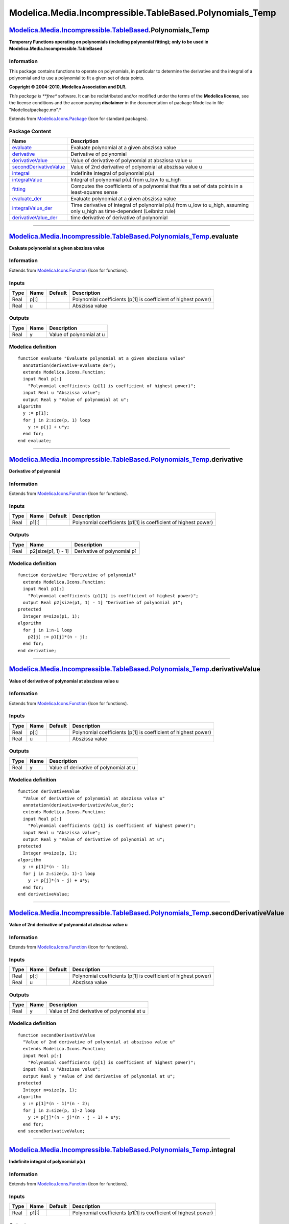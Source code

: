 ==========================================================
Modelica.Media.Incompressible.TableBased.Polynomials\_Temp
==========================================================

`Modelica.Media.Incompressible.TableBased <Modelica_Media_Incompressible_TableBased.html#Modelica.Media.Incompressible.TableBased>`_.Polynomials\_Temp
------------------------------------------------------------------------------------------------------------------------------------------------------

**Temporary Functions operating on polynomials (including polynomial
fitting); only to be used in Modelica.Media.Incompressible.TableBased**

Information
~~~~~~~~~~~

::

This package contains functions to operate on polynomials, in particular
to determine the derivative and the integral of a polynomial and to use
a polynomial to fit a given set of data points.

**Copyright © 2004-2010, Modelica Association and DLR.**

*This package is **free** software. It can be redistributed and/or
modified under the terms of the **Modelica license**, see the license
conditions and the accompanying **disclaimer** in the documentation of
package Modelica in file "Modelica/package.mo".*

::

Extends from
`Modelica.Icons.Package <Modelica_Icons_Package.html#Modelica.Icons.Package>`_
(Icon for standard packages).

Package Content
~~~~~~~~~~~~~~~

+----------------------------------------------------------------------------------------------------------------------------------------------------------------------------------------------------------------------------------------------------------------+----------------------------------------------------------------------------------------------------------------------------------+
| Name                                                                                                                                                                                                                                                           | Description                                                                                                                      |
+================================================================================================================================================================================================================================================================+==================================================================================================================================+
| |image10| `evaluate <Modelica_Media_Incompressible_TableBased_Polynomials_Temp.html#Modelica.Media.Incompressible.TableBased.Polynomials_Temp.evaluate>`_                                                                                                      | Evaluate polynomial at a given abszissa value                                                                                    |
+----------------------------------------------------------------------------------------------------------------------------------------------------------------------------------------------------------------------------------------------------------------+----------------------------------------------------------------------------------------------------------------------------------+
| |image11| `derivative <Modelica_Media_Incompressible_TableBased_Polynomials_Temp.html#Modelica.Media.Incompressible.TableBased.Polynomials_Temp.derivative>`_                                                                                                  | Derivative of polynomial                                                                                                         |
+----------------------------------------------------------------------------------------------------------------------------------------------------------------------------------------------------------------------------------------------------------------+----------------------------------------------------------------------------------------------------------------------------------+
| |image12| `derivativeValue <Modelica_Media_Incompressible_TableBased_Polynomials_Temp.html#Modelica.Media.Incompressible.TableBased.Polynomials_Temp.derivativeValue>`_                                                                                        | Value of derivative of polynomial at abszissa value u                                                                            |
+----------------------------------------------------------------------------------------------------------------------------------------------------------------------------------------------------------------------------------------------------------------+----------------------------------------------------------------------------------------------------------------------------------+
| |image13| `secondDerivativeValue <Modelica_Media_Incompressible_TableBased_Polynomials_Temp.html#Modelica.Media.Incompressible.TableBased.Polynomials_Temp.secondDerivativeValue>`_                                                                            | Value of 2nd derivative of polynomial at abszissa value u                                                                        |
+----------------------------------------------------------------------------------------------------------------------------------------------------------------------------------------------------------------------------------------------------------------+----------------------------------------------------------------------------------------------------------------------------------+
| |image14| `integral <Modelica_Media_Incompressible_TableBased_Polynomials_Temp.html#Modelica.Media.Incompressible.TableBased.Polynomials_Temp.integral>`_                                                                                                      | Indefinite integral of polynomial p(u)                                                                                           |
+----------------------------------------------------------------------------------------------------------------------------------------------------------------------------------------------------------------------------------------------------------------+----------------------------------------------------------------------------------------------------------------------------------+
| |image15| `integralValue <Modelica_Media_Incompressible_TableBased_Polynomials_Temp.html#Modelica.Media.Incompressible.TableBased.Polynomials_Temp.integralValue>`_                                                                                            | Integral of polynomial p(u) from u\_low to u\_high                                                                               |
+----------------------------------------------------------------------------------------------------------------------------------------------------------------------------------------------------------------------------------------------------------------+----------------------------------------------------------------------------------------------------------------------------------+
| |image16| `fitting <Modelica_Media_Incompressible_TableBased_Polynomials_Temp.html#Modelica.Media.Incompressible.TableBased.Polynomials_Temp.fitting>`_                                                                                                        | Computes the coefficients of a polynomial that fits a set of data points in a least-squares sense                                |
+----------------------------------------------------------------------------------------------------------------------------------------------------------------------------------------------------------------------------------------------------------------+----------------------------------------------------------------------------------------------------------------------------------+
| |image17| `evaluate\_der <Modelica_Media_Incompressible_TableBased_Polynomials_Temp.html#Modelica.Media.Incompressible.TableBased.Polynomials_Temp.evaluate_der>`_                                                                                             | Evaluate polynomial at a given abszissa value                                                                                    |
+----------------------------------------------------------------------------------------------------------------------------------------------------------------------------------------------------------------------------------------------------------------+----------------------------------------------------------------------------------------------------------------------------------+
| |image18| `integralValue\_der <Modelica_Media_Incompressible_TableBased_Polynomials_Temp.html#Modelica.Media.Incompressible.TableBased.Polynomials_Temp.integralValue_der>`_                                                                                   | Time derivative of integral of polynomial p(u) from u\_low to u\_high, assuming only u\_high as time-dependent (Leibnitz rule)   |
+----------------------------------------------------------------------------------------------------------------------------------------------------------------------------------------------------------------------------------------------------------------+----------------------------------------------------------------------------------------------------------------------------------+
| |image19| `derivativeValue\_der <Modelica_Media_Incompressible_TableBased_Polynomials_Temp.html#Modelica.Media.Incompressible.TableBased.Polynomials_Temp.derivativeValue_der>`_                                                                               | time derivative of derivative of polynomial                                                                                      |
+----------------------------------------------------------------------------------------------------------------------------------------------------------------------------------------------------------------------------------------------------------------+----------------------------------------------------------------------------------------------------------------------------------+

--------------

|image20| `Modelica.Media.Incompressible.TableBased.Polynomials\_Temp <Modelica_Media_Incompressible_TableBased_Polynomials_Temp.html#Modelica.Media.Incompressible.TableBased.Polynomials_Temp>`_.evaluate
-----------------------------------------------------------------------------------------------------------------------------------------------------------------------------------------------------------

**Evaluate polynomial at a given abszissa value**

Information
~~~~~~~~~~~

Extends from
`Modelica.Icons.Function <Modelica_Icons.html#Modelica.Icons.Function>`_
(Icon for functions).

Inputs
~~~~~~

+--------+--------+-----------+------------------------------------------------------------------+
| Type   | Name   | Default   | Description                                                      |
+========+========+===========+==================================================================+
| Real   | p[:]   |           | Polynomial coefficients (p[1] is coefficient of highest power)   |
+--------+--------+-----------+------------------------------------------------------------------+
| Real   | u      |           | Abszissa value                                                   |
+--------+--------+-----------+------------------------------------------------------------------+

Outputs
~~~~~~~

+--------+--------+----------------------------+
| Type   | Name   | Description                |
+========+========+============================+
| Real   | y      | Value of polynomial at u   |
+--------+--------+----------------------------+

Modelica definition
~~~~~~~~~~~~~~~~~~~

::

    function evaluate "Evaluate polynomial at a given abszissa value"
      annotation(derivative=evaluate_der);
      extends Modelica.Icons.Function;
      input Real p[:] 
        "Polynomial coefficients (p[1] is coefficient of highest power)";
      input Real u "Abszissa value";
      output Real y "Value of polynomial at u";
    algorithm 
      y := p[1];
      for j in 2:size(p, 1) loop
        y := p[j] + u*y;
      end for;
    end evaluate;

--------------

|image21| `Modelica.Media.Incompressible.TableBased.Polynomials\_Temp <Modelica_Media_Incompressible_TableBased_Polynomials_Temp.html#Modelica.Media.Incompressible.TableBased.Polynomials_Temp>`_.derivative
-------------------------------------------------------------------------------------------------------------------------------------------------------------------------------------------------------------

**Derivative of polynomial**

Information
~~~~~~~~~~~

Extends from
`Modelica.Icons.Function <Modelica_Icons.html#Modelica.Icons.Function>`_
(Icon for functions).

Inputs
~~~~~~

+--------+---------+-----------+-------------------------------------------------------------------+
| Type   | Name    | Default   | Description                                                       |
+========+=========+===========+===================================================================+
| Real   | p1[:]   |           | Polynomial coefficients (p1[1] is coefficient of highest power)   |
+--------+---------+-----------+-------------------------------------------------------------------+

Outputs
~~~~~~~

+--------+-----------------------+-------------------------------+
| Type   | Name                  | Description                   |
+========+=======================+===============================+
| Real   | p2[size(p1, 1) - 1]   | Derivative of polynomial p1   |
+--------+-----------------------+-------------------------------+

Modelica definition
~~~~~~~~~~~~~~~~~~~

::

    function derivative "Derivative of polynomial"
      extends Modelica.Icons.Function;
      input Real p1[:] 
        "Polynomial coefficients (p1[1] is coefficient of highest power)";
      output Real p2[size(p1, 1) - 1] "Derivative of polynomial p1";
    protected 
      Integer n=size(p1, 1);
    algorithm 
      for j in 1:n-1 loop
        p2[j] := p1[j]*(n - j);
      end for;
    end derivative;

--------------

|image22| `Modelica.Media.Incompressible.TableBased.Polynomials\_Temp <Modelica_Media_Incompressible_TableBased_Polynomials_Temp.html#Modelica.Media.Incompressible.TableBased.Polynomials_Temp>`_.derivativeValue
------------------------------------------------------------------------------------------------------------------------------------------------------------------------------------------------------------------

**Value of derivative of polynomial at abszissa value u**

Information
~~~~~~~~~~~

Extends from
`Modelica.Icons.Function <Modelica_Icons.html#Modelica.Icons.Function>`_
(Icon for functions).

Inputs
~~~~~~

+--------+--------+-----------+------------------------------------------------------------------+
| Type   | Name   | Default   | Description                                                      |
+========+========+===========+==================================================================+
| Real   | p[:]   |           | Polynomial coefficients (p[1] is coefficient of highest power)   |
+--------+--------+-----------+------------------------------------------------------------------+
| Real   | u      |           | Abszissa value                                                   |
+--------+--------+-----------+------------------------------------------------------------------+

Outputs
~~~~~~~

+--------+--------+------------------------------------------+
| Type   | Name   | Description                              |
+========+========+==========================================+
| Real   | y      | Value of derivative of polynomial at u   |
+--------+--------+------------------------------------------+

Modelica definition
~~~~~~~~~~~~~~~~~~~

::

    function derivativeValue 
      "Value of derivative of polynomial at abszissa value u"
      annotation(derivative=derivativeValue_der);
      extends Modelica.Icons.Function;
      input Real p[:] 
        "Polynomial coefficients (p[1] is coefficient of highest power)";
      input Real u "Abszissa value";
      output Real y "Value of derivative of polynomial at u";
    protected 
      Integer n=size(p, 1);
    algorithm 
      y := p[1]*(n - 1);
      for j in 2:size(p, 1)-1 loop
        y := p[j]*(n - j) + u*y;
      end for;
    end derivativeValue;

--------------

|image23| `Modelica.Media.Incompressible.TableBased.Polynomials\_Temp <Modelica_Media_Incompressible_TableBased_Polynomials_Temp.html#Modelica.Media.Incompressible.TableBased.Polynomials_Temp>`_.secondDerivativeValue
------------------------------------------------------------------------------------------------------------------------------------------------------------------------------------------------------------------------

**Value of 2nd derivative of polynomial at abszissa value u**

Information
~~~~~~~~~~~

Extends from
`Modelica.Icons.Function <Modelica_Icons.html#Modelica.Icons.Function>`_
(Icon for functions).

Inputs
~~~~~~

+--------+--------+-----------+------------------------------------------------------------------+
| Type   | Name   | Default   | Description                                                      |
+========+========+===========+==================================================================+
| Real   | p[:]   |           | Polynomial coefficients (p[1] is coefficient of highest power)   |
+--------+--------+-----------+------------------------------------------------------------------+
| Real   | u      |           | Abszissa value                                                   |
+--------+--------+-----------+------------------------------------------------------------------+

Outputs
~~~~~~~

+--------+--------+----------------------------------------------+
| Type   | Name   | Description                                  |
+========+========+==============================================+
| Real   | y      | Value of 2nd derivative of polynomial at u   |
+--------+--------+----------------------------------------------+

Modelica definition
~~~~~~~~~~~~~~~~~~~

::

    function secondDerivativeValue 
      "Value of 2nd derivative of polynomial at abszissa value u"
      extends Modelica.Icons.Function;
      input Real p[:] 
        "Polynomial coefficients (p[1] is coefficient of highest power)";
      input Real u "Abszissa value";
      output Real y "Value of 2nd derivative of polynomial at u";
    protected 
      Integer n=size(p, 1);
    algorithm 
      y := p[1]*(n - 1)*(n - 2);
      for j in 2:size(p, 1)-2 loop
        y := p[j]*(n - j)*(n - j - 1) + u*y;
      end for;
    end secondDerivativeValue;

--------------

|image24| `Modelica.Media.Incompressible.TableBased.Polynomials\_Temp <Modelica_Media_Incompressible_TableBased_Polynomials_Temp.html#Modelica.Media.Incompressible.TableBased.Polynomials_Temp>`_.integral
-----------------------------------------------------------------------------------------------------------------------------------------------------------------------------------------------------------

**Indefinite integral of polynomial p(u)**

Information
~~~~~~~~~~~

Extends from
`Modelica.Icons.Function <Modelica_Icons.html#Modelica.Icons.Function>`_
(Icon for functions).

Inputs
~~~~~~

+--------+---------+-----------+-------------------------------------------------------------------+
| Type   | Name    | Default   | Description                                                       |
+========+=========+===========+===================================================================+
| Real   | p1[:]   |           | Polynomial coefficients (p1[1] is coefficient of highest power)   |
+--------+---------+-----------+-------------------------------------------------------------------+

Outputs
~~~~~~~

+--------+-----------------------+----------------------------------------------------------------------------------------------------------------------------------------------------------+
| Type   | Name                  | Description                                                                                                                                              |
+========+=======================+==========================================================================================================================================================+
| Real   | p2[size(p1, 1) + 1]   | Polynomial coefficients of indefinite integral of polynomial p1 (polynomial p2 + C is the indefinite integral of p1, where C is an arbitrary constant)   |
+--------+-----------------------+----------------------------------------------------------------------------------------------------------------------------------------------------------+

Modelica definition
~~~~~~~~~~~~~~~~~~~

::

    function integral "Indefinite integral of polynomial p(u)"
      extends Modelica.Icons.Function;
      input Real p1[:] 
        "Polynomial coefficients (p1[1] is coefficient of highest power)";
      output Real p2[size(p1, 1) + 1] 
        "Polynomial coefficients of indefinite integral of polynomial p1 (polynomial p2 + C is the indefinite integral of p1, where C is an arbitrary constant)";
    protected 
      Integer n=size(p1, 1) + 1 "degree of output polynomial";
    algorithm 
      for j in 1:n-1 loop
        p2[j] := p1[j]/(n-j);
      end for;
    end integral;

--------------

|image25| `Modelica.Media.Incompressible.TableBased.Polynomials\_Temp <Modelica_Media_Incompressible_TableBased_Polynomials_Temp.html#Modelica.Media.Incompressible.TableBased.Polynomials_Temp>`_.integralValue
----------------------------------------------------------------------------------------------------------------------------------------------------------------------------------------------------------------

**Integral of polynomial p(u) from u\_low to u\_high**

Information
~~~~~~~~~~~

Extends from
`Modelica.Icons.Function <Modelica_Icons.html#Modelica.Icons.Function>`_
(Icon for functions).

Inputs
~~~~~~

+--------+-----------+-----------+----------------------------------+
| Type   | Name      | Default   | Description                      |
+========+===========+===========+==================================+
| Real   | p[:]      |           | Polynomial coefficients          |
+--------+-----------+-----------+----------------------------------+
| Real   | u\_high   |           | High integrand value             |
+--------+-----------+-----------+----------------------------------+
| Real   | u\_low    | 0         | Low integrand value, default 0   |
+--------+-----------+-----------+----------------------------------+

Outputs
~~~~~~~

+--------+------------+---------------------------------------------------+
| Type   | Name       | Description                                       |
+========+============+===================================================+
| Real   | integral   | Integral of polynomial p from u\_low to u\_high   |
+--------+------------+---------------------------------------------------+

Modelica definition
~~~~~~~~~~~~~~~~~~~

::

    function integralValue 
      "Integral of polynomial p(u) from u_low to u_high"
      annotation(derivative=integralValue_der);
      extends Modelica.Icons.Function;
      input Real p[:] "Polynomial coefficients";
      input Real u_high "High integrand value";
      input Real u_low=0 "Low integrand value, default 0";
      output Real integral=0.0 "Integral of polynomial p from u_low to u_high";
    protected 
      Integer n=size(p, 1) "degree of integrated polynomial";
      Real y_low=0 "value at lower integrand";
    algorithm 
      for j in 1:n loop
        integral := u_high*(p[j]/(n - j + 1) + integral);
        y_low := u_low*(p[j]/(n - j + 1) + y_low);
      end for;
      integral := integral - y_low;
    end integralValue;

--------------

|image26| `Modelica.Media.Incompressible.TableBased.Polynomials\_Temp <Modelica_Media_Incompressible_TableBased_Polynomials_Temp.html#Modelica.Media.Incompressible.TableBased.Polynomials_Temp>`_.fitting
----------------------------------------------------------------------------------------------------------------------------------------------------------------------------------------------------------

**Computes the coefficients of a polynomial that fits a set of data
points in a least-squares sense**

Information
~~~~~~~~~~~

::

Polynomials.fitting(u,y,n) computes the coefficients of a polynomial
p(u) of degree "n" that fits the data "p(u[i]) - y[i]" in a least
squares sense. The polynomial is returned as a vector p[n+1] that has
the following definition:

::

      p(u) = p[1]*u^n + p[2]*u^(n-1) + ... + p[n]*u + p[n+1];

::

Extends from
`Modelica.Icons.Function <Modelica_Icons.html#Modelica.Icons.Function>`_
(Icon for functions).

Inputs
~~~~~~

+-----------+-----------------+-----------+---------------------------------------------------------------+
| Type      | Name            | Default   | Description                                                   |
+===========+=================+===========+===============================================================+
| Real      | u[:]            |           | Abscissa data values                                          |
+-----------+-----------------+-----------+---------------------------------------------------------------+
| Real      | y[size(u, 1)]   |           | Ordinate data values                                          |
+-----------+-----------------+-----------+---------------------------------------------------------------+
| Integer   | n               |           | Order of desired polynomial that fits the data points (u,y)   |
+-----------+-----------------+-----------+---------------------------------------------------------------+

Outputs
~~~~~~~

+--------+------------+-------------------------------------------------------------------+
| Type   | Name       | Description                                                       |
+========+============+===================================================================+
| Real   | p[n + 1]   | Polynomial coefficients of polynomial that fits the date points   |
+--------+------------+-------------------------------------------------------------------+

Modelica definition
~~~~~~~~~~~~~~~~~~~

::

    function fitting 
      "Computes the coefficients of a polynomial that fits a set of data points in a least-squares sense"
      extends Modelica.Icons.Function;
      input Real u[:] "Abscissa data values";
      input Real y[size(u, 1)] "Ordinate data values";
      input Integer n(min=1) 
        "Order of desired polynomial that fits the data points (u,y)";
      output Real p[n + 1] 
        "Polynomial coefficients of polynomial that fits the date points";
    protected 
      Real V[size(u, 1), n + 1] "Vandermonde matrix";
    algorithm 
      // Construct Vandermonde matrix
      V[:, n + 1] := ones(size(u, 1));
      for j in n:-1:1 loop
        V[:, j] := {u[i] * V[i, j + 1] for i in 1:size(u,1)};
      end for;

      // Solve least squares problem
      p :=Modelica.Math.Matrices.leastSquares(V, y);
    end fitting;

--------------

|image27| `Modelica.Media.Incompressible.TableBased.Polynomials\_Temp <Modelica_Media_Incompressible_TableBased_Polynomials_Temp.html#Modelica.Media.Incompressible.TableBased.Polynomials_Temp>`_.evaluate\_der
----------------------------------------------------------------------------------------------------------------------------------------------------------------------------------------------------------------

**Evaluate polynomial at a given abszissa value**

Information
~~~~~~~~~~~

Extends from
`Modelica.Icons.Function <Modelica_Icons.html#Modelica.Icons.Function>`_
(Icon for functions).

Inputs
~~~~~~

+--------+--------+-----------+------------------------------------------------------------------+
| Type   | Name   | Default   | Description                                                      |
+========+========+===========+==================================================================+
| Real   | p[:]   |           | Polynomial coefficients (p[1] is coefficient of highest power)   |
+--------+--------+-----------+------------------------------------------------------------------+
| Real   | u      |           | Abszissa value                                                   |
+--------+--------+-----------+------------------------------------------------------------------+
| Real   | du     |           | Abszissa value                                                   |
+--------+--------+-----------+------------------------------------------------------------------+

Outputs
~~~~~~~

+--------+--------+----------------------------+
| Type   | Name   | Description                |
+========+========+============================+
| Real   | dy     | Value of polynomial at u   |
+--------+--------+----------------------------+

Modelica definition
~~~~~~~~~~~~~~~~~~~

::

    function evaluate_der "Evaluate polynomial at a given abszissa value"
      extends Modelica.Icons.Function;
      input Real p[:] 
        "Polynomial coefficients (p[1] is coefficient of highest power)";
      input Real u "Abszissa value";
      input Real du "Abszissa value";
      output Real dy "Value of polynomial at u";
    protected 
      Integer n=size(p, 1);
    algorithm 
      dy := p[1]*(n - 1);
      for j in 2:size(p, 1)-1 loop
        dy := p[j]*(n - j) + u*dy;
      end for;
      dy := dy*du;
    end evaluate_der;

--------------

|image28| `Modelica.Media.Incompressible.TableBased.Polynomials\_Temp <Modelica_Media_Incompressible_TableBased_Polynomials_Temp.html#Modelica.Media.Incompressible.TableBased.Polynomials_Temp>`_.integralValue\_der
---------------------------------------------------------------------------------------------------------------------------------------------------------------------------------------------------------------------

**Time derivative of integral of polynomial p(u) from u\_low to u\_high,
assuming only u\_high as time-dependent (Leibnitz rule)**

Information
~~~~~~~~~~~

Extends from
`Modelica.Icons.Function <Modelica_Icons.html#Modelica.Icons.Function>`_
(Icon for functions).

Inputs
~~~~~~

+--------+------------+-----------+----------------------------------+
| Type   | Name       | Default   | Description                      |
+========+============+===========+==================================+
| Real   | p[:]       |           | Polynomial coefficients          |
+--------+------------+-----------+----------------------------------+
| Real   | u\_high    |           | High integrand value             |
+--------+------------+-----------+----------------------------------+
| Real   | u\_low     | 0         | Low integrand value, default 0   |
+--------+------------+-----------+----------------------------------+
| Real   | du\_high   |           | High integrand value             |
+--------+------------+-----------+----------------------------------+
| Real   | du\_low    | 0         | Low integrand value, default 0   |
+--------+------------+-----------+----------------------------------+

Outputs
~~~~~~~

+--------+-------------+---------------------------------------------------+
| Type   | Name        | Description                                       |
+========+=============+===================================================+
| Real   | dintegral   | Integral of polynomial p from u\_low to u\_high   |
+--------+-------------+---------------------------------------------------+

Modelica definition
~~~~~~~~~~~~~~~~~~~

::

    function integralValue_der 
      "Time derivative of integral of polynomial p(u) from u_low to u_high, assuming only u_high as time-dependent (Leibnitz rule)"
      extends Modelica.Icons.Function;
      input Real p[:] "Polynomial coefficients";
      input Real u_high "High integrand value";
      input Real u_low=0 "Low integrand value, default 0";
      input Real du_high "High integrand value";
      input Real du_low=0 "Low integrand value, default 0";
      output Real dintegral=0.0 "Integral of polynomial p from u_low to u_high";
    algorithm 
      dintegral := evaluate(p,u_high)*du_high;
    end integralValue_der;

--------------

|image29| `Modelica.Media.Incompressible.TableBased.Polynomials\_Temp <Modelica_Media_Incompressible_TableBased_Polynomials_Temp.html#Modelica.Media.Incompressible.TableBased.Polynomials_Temp>`_.derivativeValue\_der
-----------------------------------------------------------------------------------------------------------------------------------------------------------------------------------------------------------------------

**time derivative of derivative of polynomial**

Information
~~~~~~~~~~~

Extends from
`Modelica.Icons.Function <Modelica_Icons.html#Modelica.Icons.Function>`_
(Icon for functions).

Inputs
~~~~~~

+--------+--------+-----------+------------------------------------------------------------------+
| Type   | Name   | Default   | Description                                                      |
+========+========+===========+==================================================================+
| Real   | p[:]   |           | Polynomial coefficients (p[1] is coefficient of highest power)   |
+--------+--------+-----------+------------------------------------------------------------------+
| Real   | u      |           | Abszissa value                                                   |
+--------+--------+-----------+------------------------------------------------------------------+
| Real   | du     |           | delta of abszissa value                                          |
+--------+--------+-----------+------------------------------------------------------------------+

Outputs
~~~~~~~

+--------+--------+--------------------------------------------------------------------------+
| Type   | Name   | Description                                                              |
+========+========+==========================================================================+
| Real   | dy     | time-derivative of derivative of polynomial w.r.t. input variable at u   |
+--------+--------+--------------------------------------------------------------------------+

Modelica definition
~~~~~~~~~~~~~~~~~~~

::

    function derivativeValue_der 
      "time derivative of derivative of polynomial"
      extends Modelica.Icons.Function;
      input Real p[:] 
        "Polynomial coefficients (p[1] is coefficient of highest power)";
      input Real u "Abszissa value";
      input Real du "delta of abszissa value";
      output Real dy 
        "time-derivative of derivative of polynomial w.r.t. input variable at u";
    protected 
      Integer n=size(p, 1);
    algorithm 
      dy := secondDerivativeValue(p,u)*du;
    end derivativeValue_der;

--------------

`Automatically generated <http://www.3ds.com/>`_ Fri Nov 12 16:31:34
2010.

.. |Modelica.Media.Incompressible.TableBased.Polynomials\_Temp.evaluate| image:: Modelica.Media.Incompressible.TableBased.Polynomials_Temp.evaluateS.png
.. |Modelica.Media.Incompressible.TableBased.Polynomials\_Temp.derivative| image:: Modelica.Media.Incompressible.TableBased.Polynomials_Temp.evaluateS.png
.. |Modelica.Media.Incompressible.TableBased.Polynomials\_Temp.derivativeValue| image:: Modelica.Media.Incompressible.TableBased.Polynomials_Temp.evaluateS.png
.. |Modelica.Media.Incompressible.TableBased.Polynomials\_Temp.secondDerivativeValue| image:: Modelica.Media.Incompressible.TableBased.Polynomials_Temp.evaluateS.png
.. |Modelica.Media.Incompressible.TableBased.Polynomials\_Temp.integral| image:: Modelica.Media.Incompressible.TableBased.Polynomials_Temp.evaluateS.png
.. |Modelica.Media.Incompressible.TableBased.Polynomials\_Temp.integralValue| image:: Modelica.Media.Incompressible.TableBased.Polynomials_Temp.evaluateS.png
.. |Modelica.Media.Incompressible.TableBased.Polynomials\_Temp.fitting| image:: Modelica.Media.Incompressible.TableBased.Polynomials_Temp.evaluateS.png
.. |Modelica.Media.Incompressible.TableBased.Polynomials\_Temp.evaluate\_der| image:: Modelica.Media.Incompressible.TableBased.Polynomials_Temp.evaluateS.png
.. |Modelica.Media.Incompressible.TableBased.Polynomials\_Temp.integralValue\_der| image:: Modelica.Media.Incompressible.TableBased.Polynomials_Temp.evaluateS.png
.. |Modelica.Media.Incompressible.TableBased.Polynomials\_Temp.derivativeValue\_der| image:: Modelica.Media.Incompressible.TableBased.Polynomials_Temp.evaluateS.png
.. |image10| image:: Modelica.Media.Incompressible.TableBased.Polynomials_Temp.evaluateS.png
.. |image11| image:: Modelica.Media.Incompressible.TableBased.Polynomials_Temp.evaluateS.png
.. |image12| image:: Modelica.Media.Incompressible.TableBased.Polynomials_Temp.evaluateS.png
.. |image13| image:: Modelica.Media.Incompressible.TableBased.Polynomials_Temp.evaluateS.png
.. |image14| image:: Modelica.Media.Incompressible.TableBased.Polynomials_Temp.evaluateS.png
.. |image15| image:: Modelica.Media.Incompressible.TableBased.Polynomials_Temp.evaluateS.png
.. |image16| image:: Modelica.Media.Incompressible.TableBased.Polynomials_Temp.evaluateS.png
.. |image17| image:: Modelica.Media.Incompressible.TableBased.Polynomials_Temp.evaluateS.png
.. |image18| image:: Modelica.Media.Incompressible.TableBased.Polynomials_Temp.evaluateS.png
.. |image19| image:: Modelica.Media.Incompressible.TableBased.Polynomials_Temp.evaluateS.png
.. |image20| image:: Modelica.Media.Incompressible.TableBased.Polynomials_Temp.evaluateI.png
.. |image21| image:: Modelica.Media.Incompressible.TableBased.Polynomials_Temp.evaluateI.png
.. |image22| image:: Modelica.Media.Incompressible.TableBased.Polynomials_Temp.evaluateI.png
.. |image23| image:: Modelica.Media.Incompressible.TableBased.Polynomials_Temp.evaluateI.png
.. |image24| image:: Modelica.Media.Incompressible.TableBased.Polynomials_Temp.evaluateI.png
.. |image25| image:: Modelica.Media.Incompressible.TableBased.Polynomials_Temp.evaluateI.png
.. |image26| image:: Modelica.Media.Incompressible.TableBased.Polynomials_Temp.evaluateI.png
.. |image27| image:: Modelica.Media.Incompressible.TableBased.Polynomials_Temp.evaluateI.png
.. |image28| image:: Modelica.Media.Incompressible.TableBased.Polynomials_Temp.evaluateI.png
.. |image29| image:: Modelica.Media.Incompressible.TableBased.Polynomials_Temp.evaluateI.png
